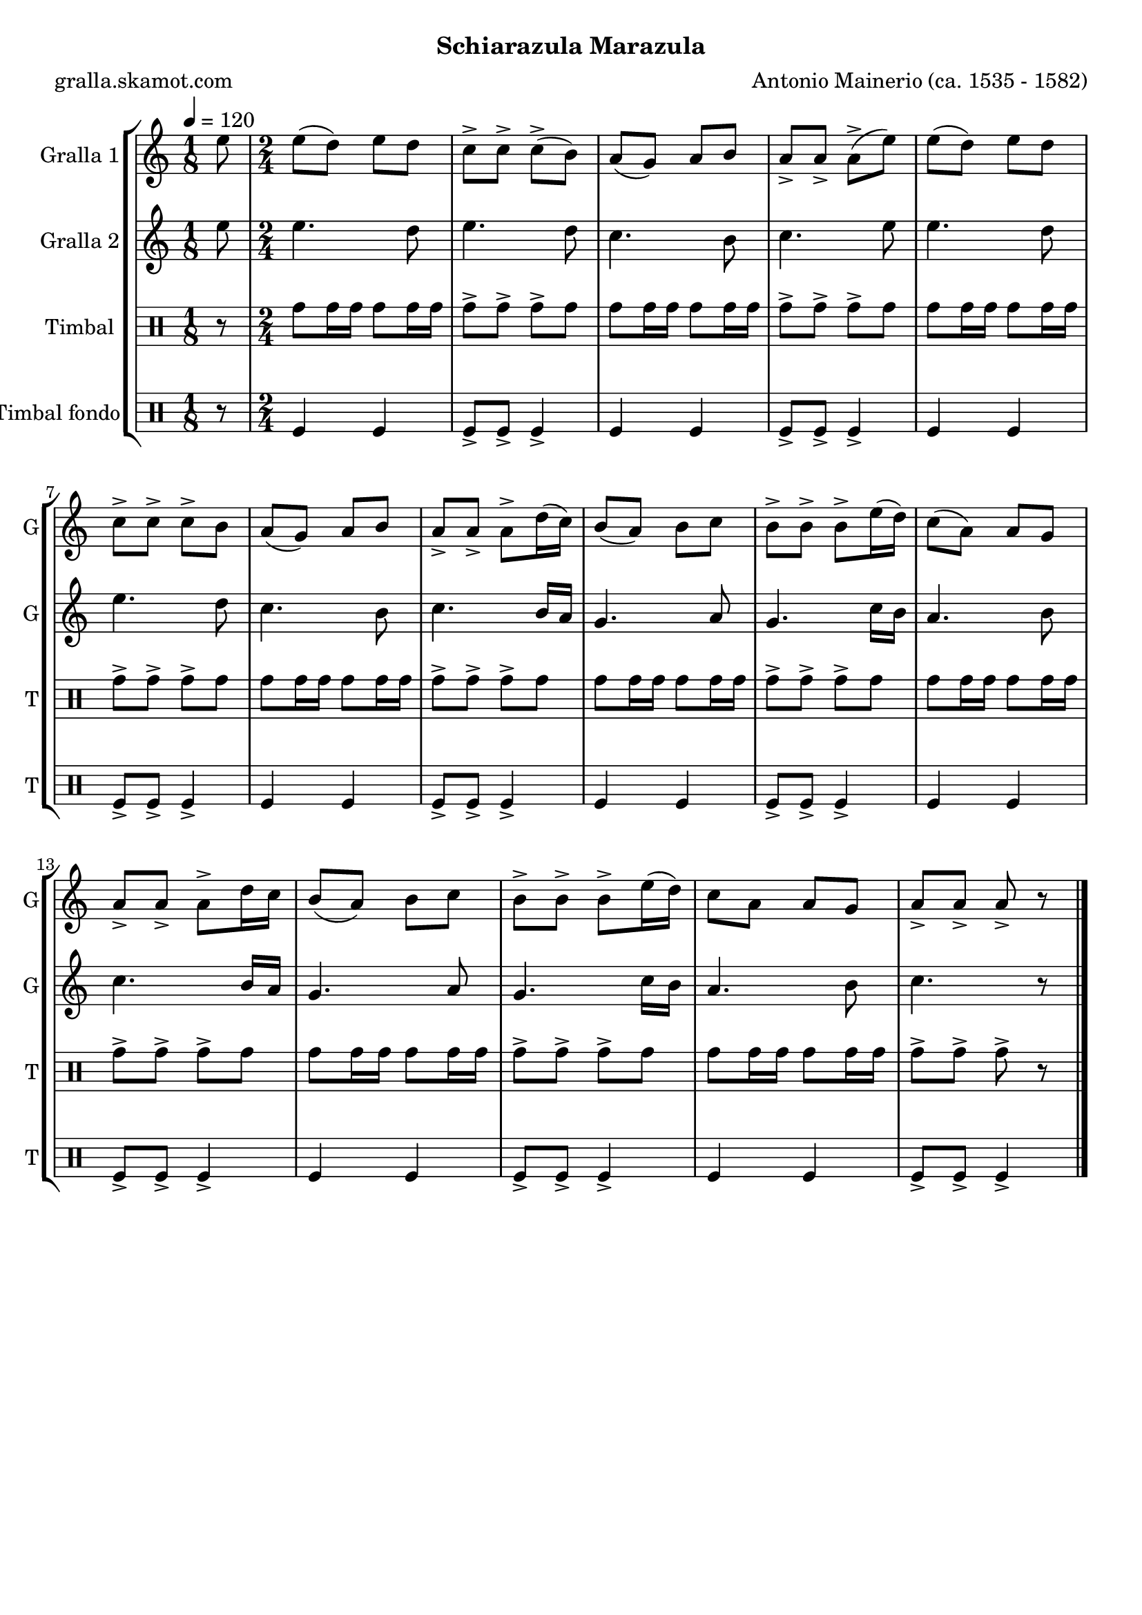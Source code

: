 \version "2.16.2"

\header {
  dedication=""
  title=""
  subtitle="Schiarazula Marazula"
  subsubtitle=""
  poet="gralla.skamot.com"
  meter=""
  piece=""
  composer="Antonio Mainerio (ca. 1535 - 1582)"
  arranger=""
  opus=""
  instrument=""
  copyright=""
  tagline=""
}

liniaroAa =
\relative e''
{
  \tempo 4=120
  \clef treble
  \key c \major
  \time 1/8
  e8  |
  \time 2/4   e8 ( d ) e  d  |
  c8-> c-> c-> ( b )  |
  a8 ( g ) a  b  |
  %05
  a8-> a-> a-> ( e' )  |
  e8 ( d ) e  d  |
  c8-> c-> c-> b   |
  a8 ( g ) a  b  |
  a8-> a-> a-> d16 ( c )  |
  %10
  b8 ( a ) b  c  |
  b8-> b-> b-> e16 ( d )  |
  c8 ( a ) a  g  |
  a8-> a-> a-> d16 c   |
  b8 ( a ) b  c  |
  %15
  b8-> b-> b-> e16 ( d )  |
   c8 a  a  g  |
  a8-> a-> a-> r  \bar "|."
}

liniaroAb =
\relative e''
{
  \tempo 4=120
  \clef treble
  \key c \major
  \time 1/8
  e8  |
  \time 2/4   e4. d8  |
  e4. d8  |
  c4. b8  |
  %05
  c4. e8  |
  e4. d8  |
  e4. d8  |
  c4. b8  |
  c4. b16 a  |
  %10
  g4. a8  |
  g4. c16 b  |
  a4. b8  |
  c4. b16 a  |
  g4. a8  |
  %15
  g4. c16 b  |
  a4. b8  |
  c4. r8  \bar "|."
}

liniaroAc =
\drummode
{
  \tempo 4=120
  \time 1/8
  r8  |
  \time 2/4   tomh8 tomh16 tomh tomh8 tomh16 tomh  |
  tomh8-> tomh-> tomh-> tomh  |
  tomh8 tomh16 tomh tomh8 tomh16 tomh  |
  %05
  tomh8-> tomh-> tomh-> tomh  |
  tomh8 tomh16 tomh tomh8 tomh16 tomh  |
  tomh8-> tomh-> tomh-> tomh  |
  tomh8 tomh16 tomh tomh8 tomh16 tomh  |
  tomh8-> tomh-> tomh-> tomh  |
  %10
  tomh8 tomh16 tomh tomh8 tomh16 tomh  |
  tomh8-> tomh-> tomh-> tomh  |
  tomh8 tomh16 tomh tomh8 tomh16 tomh  |
  tomh8-> tomh-> tomh-> tomh  |
  tomh8 tomh16 tomh tomh8 tomh16 tomh  |
  %15
  tomh8-> tomh-> tomh-> tomh  |
  tomh8 tomh16 tomh tomh8 tomh16 tomh  |
  tomh8-> tomh-> tomh-> r  \bar "|."
}

liniaroAd =
\drummode
{
  \tempo 4=120
  \time 1/8
  r8  |
  \time 2/4   tomfl4 tomfl  |
  tomfl8-> tomfl-> tomfl4->  |
  tomfl4 tomfl  |
  %05
  tomfl8-> tomfl-> tomfl4->  |
  tomfl4 tomfl  |
  tomfl8-> tomfl-> tomfl4->  |
  tomfl4 tomfl  |
  tomfl8-> tomfl-> tomfl4->  |
  %10
  tomfl4 tomfl  |
  tomfl8-> tomfl-> tomfl4->  |
  tomfl4 tomfl  |
  tomfl8-> tomfl-> tomfl4->  |
  tomfl4 tomfl  |
  %15
  tomfl8-> tomfl-> tomfl4->  |
  tomfl4 tomfl  |
  tomfl8-> tomfl-> tomfl4->  \bar "|."
}

\bookpart {
  \score {
    \new StaffGroup {
      \override Score.RehearsalMark.self-alignment-X = #LEFT
      <<
        \new Staff \with {instrumentName = #"Gralla 1" shortInstrumentName = #"G"} \liniaroAa
        \new Staff \with {instrumentName = #"Gralla 2" shortInstrumentName = #"G"} \liniaroAb
        \new DrumStaff \with {instrumentName = #"Timbal" shortInstrumentName = #"T"} \liniaroAc
        \new DrumStaff \with {instrumentName = #"Timbal fondo" shortInstrumentName = #"T"} \liniaroAd
      >>
    }
    \layout {}
  }
  \score { \unfoldRepeats
    \new StaffGroup {
      \override Score.RehearsalMark.self-alignment-X = #LEFT
      <<
        \new Staff \with {instrumentName = #"Gralla 1" shortInstrumentName = #"G"} \liniaroAa
        \new Staff \with {instrumentName = #"Gralla 2" shortInstrumentName = #"G"} \liniaroAb
        \new DrumStaff \with {instrumentName = #"Timbal" shortInstrumentName = #"T"} \liniaroAc
        \new DrumStaff \with {instrumentName = #"Timbal fondo" shortInstrumentName = #"T"} \liniaroAd
      >>
    }
    \midi {
      \set Staff.midiInstrument = "oboe"
      \set DrumStaff.midiInstrument = "drums"
    }
  }
}

\bookpart {
  \header {instrument="Gralla 1"}
  \score {
    \new StaffGroup {
      \override Score.RehearsalMark.self-alignment-X = #LEFT
      <<
        \new Staff \liniaroAa
      >>
    }
    \layout {}
  }
  \score { \unfoldRepeats
    \new StaffGroup {
      \override Score.RehearsalMark.self-alignment-X = #LEFT
      <<
        \new Staff \liniaroAa
      >>
    }
    \midi {
      \set Staff.midiInstrument = "oboe"
      \set DrumStaff.midiInstrument = "drums"
    }
  }
}

\bookpart {
  \header {instrument="Gralla 2"}
  \score {
    \new StaffGroup {
      \override Score.RehearsalMark.self-alignment-X = #LEFT
      <<
        \new Staff \liniaroAb
      >>
    }
    \layout {}
  }
  \score { \unfoldRepeats
    \new StaffGroup {
      \override Score.RehearsalMark.self-alignment-X = #LEFT
      <<
        \new Staff \liniaroAb
      >>
    }
    \midi {
      \set Staff.midiInstrument = "oboe"
      \set DrumStaff.midiInstrument = "drums"
    }
  }
}

\bookpart {
  \header {instrument="Timbal"}
  \score {
    \new StaffGroup {
      \override Score.RehearsalMark.self-alignment-X = #LEFT
      <<
        \new DrumStaff \liniaroAc
      >>
    }
    \layout {}
  }
  \score { \unfoldRepeats
    \new StaffGroup {
      \override Score.RehearsalMark.self-alignment-X = #LEFT
      <<
        \new DrumStaff \liniaroAc
      >>
    }
    \midi {
      \set Staff.midiInstrument = "oboe"
      \set DrumStaff.midiInstrument = "drums"
    }
  }
}

\bookpart {
  \header {instrument="Timbal fondo"}
  \score {
    \new StaffGroup {
      \override Score.RehearsalMark.self-alignment-X = #LEFT
      <<
        \new DrumStaff \liniaroAd
      >>
    }
    \layout {}
  }
  \score { \unfoldRepeats
    \new StaffGroup {
      \override Score.RehearsalMark.self-alignment-X = #LEFT
      <<
        \new DrumStaff \liniaroAd
      >>
    }
    \midi {
      \set Staff.midiInstrument = "oboe"
      \set DrumStaff.midiInstrument = "drums"
    }
  }
}

